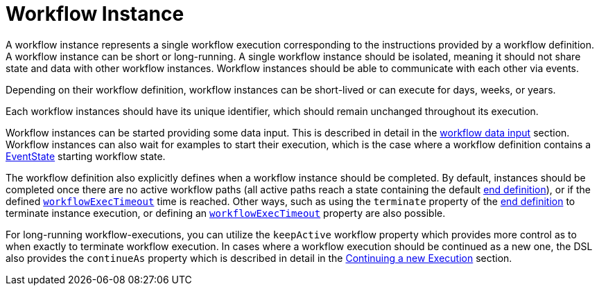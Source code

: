 = Workflow Instance

A workflow instance represents a single workflow execution corresponding to the instructions provided by a workflow definition. A workflow instance can be short or long-running. A single workflow instance should be isolated, meaning it should not share state and data with other workflow instances. Workflow instances should be able to communicate with each other via events.

Depending on their workflow definition, workflow instances can be short-lived or can execute for days, weeks, or years.

Each workflow instances should have its unique identifier, which should remain unchanged throughout its execution.

Workflow instances can be started providing some data input. This is described in detail in the xref:spec_details/workflow_data.adoc#data-input[workflow data input] section. Workflow instances can also wait for examples to start their execution, which is the case where a workflow definition contains a xref:spec_details/structure/states/event.adoc[EventState] starting workflow state.

The workflow definition also explicitly defines when a workflow instance should be completed. By default, instances should be completed once there are no active workflow paths (all active paths reach a state containing the default xref:spec_details/structure/related_state_definitions/end_definition.adoc[end definition]), or if the defined xref:spec_details/workflow_timeouts.adoc[`workflowExecTimeout`] time is reached. Other ways, such as using the `terminate` property of the xref:spec_details/structure/related_state_definitions/end_definition.adoc[end definition] to terminate instance execution, or defining an xref:spec_details/workflow_timeouts.adoc[`workflowExecTimeout`] property are also possible.

For long-running workflow-executions, you can utilize the `keepActive` workflow property which provides more control as to when exactly to terminate workflow execution. In cases where a workflow execution should be continued as a new one, the DSL also provides the `continueAs` property which is described in detail in the xref:spec_details/continue_as.adoc[Continuing a new Execution] section.